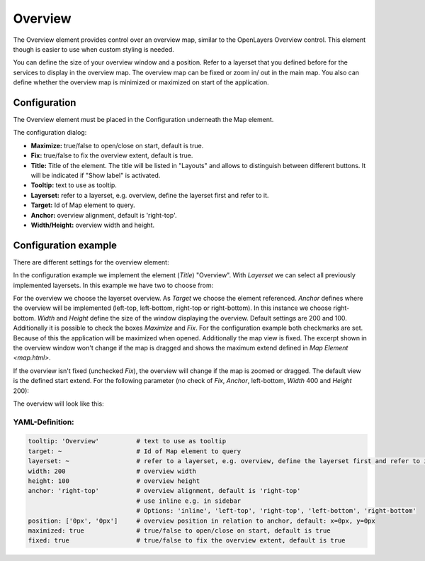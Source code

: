 .. _overview:

Overview
********

The Overview element provides control over an overview map, similar to the OpenLayers Overview control. This element though is easier to use when custom styling is needed.

You can define the size of your overview window and a position. Refer to a layerset that you defined before for the services to display in the overview map. The overview map can be fixed or zoom in/ out in the main map. You also can define whether the overview map is minimized or maximized on start of the application.


.. image:: ../../../figures/overview.png
     :scale: 80

Configuration
=============

The Overview element must be placed in the Configuration underneath the Map element.

.. image:: ../../../figures/overview_configuration_dependency_map.png
   :scale: 80

The configuration dialog:

.. image:: ../../../figures/overview_configuration.png
     :scale: 80

* **Maximize:** true/false to open/close on start, default is true.
* **Fix:** true/false to fix the overview extent, default is true.
* **Title:** Title of the element. The title will be listed in "Layouts" and allows to distinguish between different buttons. It will be indicated if "Show label" is activated.
* **Tooltip:** text to use as tooltip.
* **Layerset:** refer to a layerset, e.g. overview, define the layerset first and refer to it.
* **Target:** Id of Map element to query.
* **Anchor:** overview alignment, default is 'right-top'.
* **Width/Height:** overview width and height.


Configuration example
=====================

There are different settings for the overview element:

.. image:: ../../../figures/overview_example_dialog.png
     :scale: 80

In the configuration example we implement the element (*Title*) "Overview". With *Layerset* we can select all previously implemented layersets. In this example we have two to choose from:

.. image:: ../../../figures/map_example_layersets.png
     :scale: 80

For the overview we choose the layerset overview. As *Target* we choose the element referenced. *Anchor* defines where the overview will be implemented (left-top, left-bottom, right-top or right-bottom). In this instance we choose right-bottom. *Width* and *Height* define the size of the window displaying the overview. Default settings are 200 and 100. Additionally it is possible to check the boxes *Maximize* and *Fix*. For the configuration example both checkmarks are set. Because of this the application will be maximized when opened. Additionally the map view is fixed. The excerpt shown in the overview window won't change if the map is dragged and shows the maximum extend defined in `Map Element <map.html>`.

.. image:: ../../../figures/de/overview_example_right-bottom_fixed.png
     :scale: 80

If the overview isn't fixed (unchecked *Fix*), the overview will change if the map is zoomed or dragged. The default view is the defined start extend.
For the following parameter (no check of *Fix*, *Anchor*, left-bottom, *Width* 400 and *Height* 200):

.. image:: ../../../figures/overview_example_dialog_left-bottom.png
     :scale: 80

The overview will look like this:

.. image:: ../../../figures/de/overview_example_left-bottom.png
     :scale: 80


YAML-Definition:
----------------

.. code-block:: yaml

   tooltip: 'Overview'          # text to use as tooltip
   target: ~                    # Id of Map element to query
   layerset: ~                  # refer to a layerset, e.g. overview, define the layerset first and refer to it
   width: 200                   # overview width
   height: 100                  # overview height
   anchor: 'right-top'          # overview alignment, default is 'right-top'
                                # use inline e.g. in sidebar
                                # Options: 'inline', 'left-top', 'right-top', 'left-bottom', 'right-bottom'
   position: ['0px', '0px']     # overview position in relation to anchor, default: x=0px, y=0px
   maximized: true              # true/false to open/close on start, default is true
   fixed: true                  # true/false to fix the overview extent, default is true


